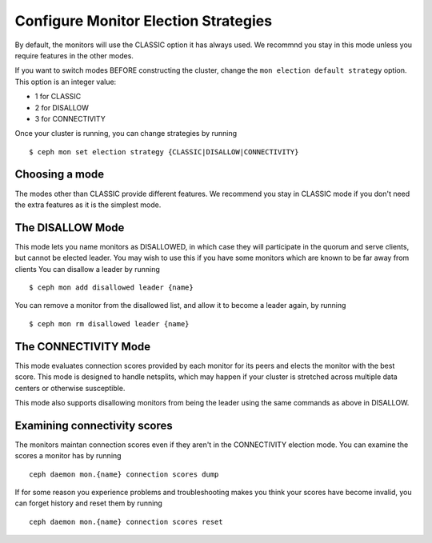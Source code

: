 .. _changing_monitor_elections:

==================================
Configure Monitor Election Strategies
==================================

By default, the monitors will use the CLASSIC option it has always used. We
recommnd you stay in this mode unless you require features in the other
modes.

If you want to switch modes BEFORE constructing the cluster, change
the ``mon election default strategy`` option. This option is an integer value:

* 1 for CLASSIC
* 2 for DISALLOW
* 3 for CONNECTIVITY

Once your cluster is running, you can change strategies by running ::

  $ ceph mon set election strategy {CLASSIC|DISALLOW|CONNECTIVITY}

Choosing a mode
===============
The modes other than CLASSIC provide different features. We recommend
you stay in CLASSIC mode if you don't need the extra features as it is
the simplest mode.

The DISALLOW Mode
=================
This mode lets you name monitors as DISALLOWED, in which case they will
participate in the quorum and serve clients, but cannot be elected leader. You
may wish to use this if you have some monitors which are known to be far away
from clients 
You can disallow a leader by running ::

  $ ceph mon add disallowed leader {name}

You can remove a monitor from the disallowed list, and allow it to become
a leader again, by running ::

  $ ceph mon rm disallowed leader {name}

The CONNECTIVITY Mode
=====================
This mode evaluates connection scores provided by each monitor for its
peers and elects the monitor with the best score. This mode is designed
to handle netsplits, which may happen if your cluster is stretched across
multiple data centers or otherwise susceptible.

This mode also supports disallowing monitors from being the leader
using the same commands as above in DISALLOW.

Examining connectivity scores
=============================
The monitors maintan connection scores even if they aren't in
the CONNECTIVITY election mode. You can examine the scores a monitor
has by running ::

  ceph daemon mon.{name} connection scores dump

If for some reason you experience problems and troubleshooting makes
you think your scores have become invalid, you can forget history and
reset them by running ::

  ceph daemon mon.{name} connection scores reset
